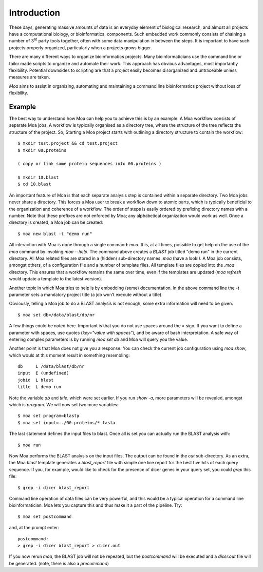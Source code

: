Introduction
============

These days, generating massive amounts of data is an everyday element
of biological research; and almost all projects have a computational
biology, or bioinformatics, components. Such embedded work commonly
consists of chaining a number of 3\ :sup:`rd` party tools together,
often with some data manipulation in between the steps. It is
important to have such projects properly organized, particularly when
a projects grows bigger.

There are many different ways to organize bioinformatics
projects. Many bioinformaticians use the command line or tailor made
scripts to organize and automate their work. This approach has obvious
advantages, most importantly flexibility. Potential downsides to
scripting are that a project easily becomes disorganized and
untraceable unless measures are taken.

*Moa* aims to assist in organizing, automating and maintaining a
command line bioinformatics project without loss of flexibility.

Example
-------

The best way to understand how Moa can help you to achieve this is by an example. A Moa workflow consists of separate Moa jobs. A workflow is typically organised as a directory tree, where the structure of the tree reflects the structure of the project. So, Starting a Moa project starts with outlining a directory structure to contain the workflow::

    $ mkdir test.project && cd test.project
    $ mkdir 00.proteins
    
    ( copy or link some protein sequences into 00.proteins )
   
    $ mkdir 10.blast
    $ cd 10.blast

An important feature of Moa is that each separate analysis step is contained within a separate directory. Two Moa jobs never share a directory. This forces a Moa user to break a workflow down to atomic parts, which is typically beneficial to the organization and coherence of a workflow. The order of steps is easily ordered by prefixing directory names with a number. Note that these prefixes are not enforced by Moa; any alphabetical organization would work as well. Once a directory is created, a Moa job can be created::

    $ moa new blast -t "demo run"

All interaction with Moa is done through a single command: `moa`. It is, at all times, possible to get help on the use of the `moa` command by invoking `moa --help`. The command above creates a `BLAST` job titled "demo run" in the current directory. All Moa related files are stored in a (hidden) sub-directory names `.moa` (have a look!).  A Moa job consists, amongst others, of a configuration file and a number of template files. All template files are copied into the `.moa` directory. This ensures that a workflow remains the same over time, even if the templates are updated (`moa refresh` would update a template to the latest version).

Another topic in which Moa tries to help is by embedding (some)
documentation. In the above command line the `-t` parameter sets a
mandatory project title (a job won't execute without a title).

Obviously, telling a Moa job to do a BLAST analysis is not enough, some extra information will need to be given::

    $ moa set db=/data/blast/db/nr

A few things could be noted here. Important is that you do not use spaces around the `=` sign. If you want to define a parameter with spaces, use quotes (`key="value with spaces"`), and be aware of bash interpretation. A safe way of entering complex parameters is by running `moa set db` and Moa will query you the value.

Another point is that Moa does not give you a response. You can check the current job configuration using `moa show`, which would at this moment result in something resembling::

    db     L /data/blast/db/nr
    input  E (undefined)
    jobid  L blast
    title  L demo run

Note the variable `db` and `title`, which were set earlier. If you run `show -a`, more parameters will be revealed, amongst which is `program`. We will now set two more variables::

    $ moa set program=blastp
    $ moa set input=../00.proteins/*.fasta
    
The last statement defines the input files to blast. Once all is set you can actually run the BLAST analysis with::

    $ moa run

Now Moa performs the BLAST analysis on the input files. The output can be found in the `out` sub-directory. As an extra, the Moa `blast` template generates a `blast_report` file with simple one line report for the best five hits of each query sequence. If you, for example, would like to check for the presence of dicer genes in your query set, you could `grep` this file::

    $ grep -i dicer blast_report

Command line operation of data files can be very powerful, and this would be a typical operation for a command line bioinformatician. Moa lets you capture this and thus make it a part of the pipeline. Try::

    $ moa set postcommand

and, at the prompt enter::

    postcommand:
    > grep -i dicer blast_report > dicer.out

If you now rerun `moa`, the BLAST job will not be repeated, but the `postcommand` will be executed and a `dicer.out` file will be generated. (note, there is also a `precommand`)

